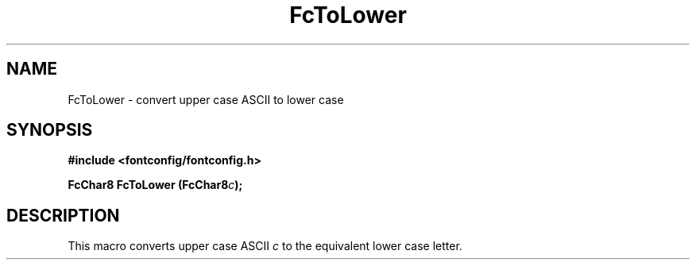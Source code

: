 .\" This manpage has been automatically generated by docbook2man 
.\" from a DocBook document.  This tool can be found at:
.\" <http://shell.ipoline.com/~elmert/comp/docbook2X/> 
.\" Please send any bug reports, improvements, comments, patches, 
.\" etc. to Steve Cheng <steve@ggi-project.org>.
.TH "FcToLower" "3" "2022/03/31" "Fontconfig 2.14.0" ""

.SH NAME
FcToLower \- convert upper case ASCII to lower case
.SH SYNOPSIS
.sp
\fB#include <fontconfig/fontconfig.h>
.sp
FcChar8 FcToLower (FcChar8\fIc\fB);
\fR
.SH "DESCRIPTION"
.PP
This macro converts upper case ASCII \fIc\fR to the
equivalent lower case letter.
